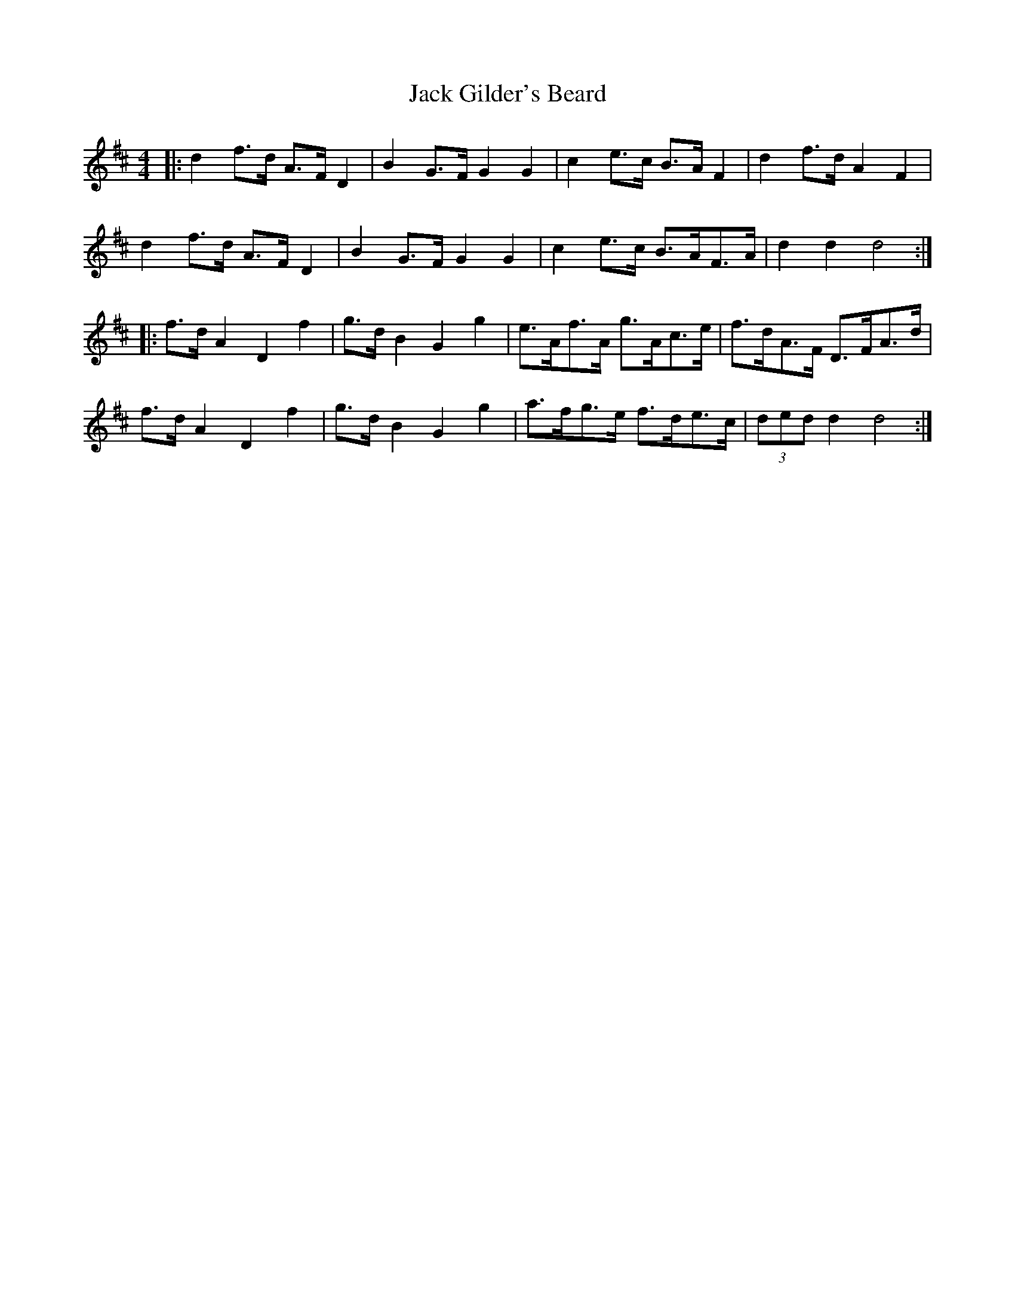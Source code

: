 X: 19319
T: Jack Gilder's Beard
R: barndance
M: 4/4
K: Dmajor
|:d2 f>d A>F D2|B2 G>F G2 G2|c2 e>c B>A F2|d2 f>d A2 F2|
d2 f>d A>F D2|B2 G>F G2 G2|c2 e>c B>AF>A|d2 d2 d4:|
|:f>d A2 D2 f2|g>d B2 G2 g2|e>Af>A g>Ac>e|f>dA>F D>FA>d|
f>d A2 D2 f2|g>d B2 G2 g2|a>fg>e f>de>c|(3ded d2 d4:|

